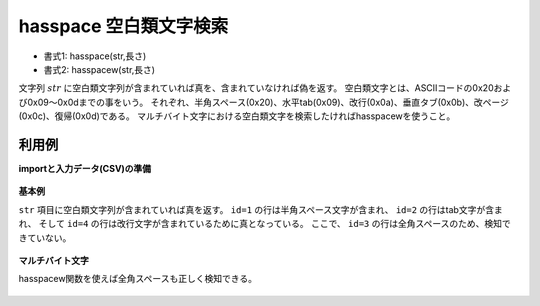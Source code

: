 hasspace 空白類文字検索
--------------------------------

* 書式1: hasspace(str,長さ) 
* 書式2: hasspacew(str,長さ) 


文字列 :math:`str` に空白類文字列が含まれていれば真を、含まれていなければ偽を返す。
空白類文字とは、ASCIIコードの0x20および0x09〜0x0dまでの事をいう。
それぞれ、半角スペース(0x20)、水平tab(0x09)、改行(0x0a)、垂直タブ(0x0b)、改ページ(0x0c)、復帰(0x0d)である。
マルチバイト文字における空白類文字を検索したければhasspacewを使うこと。


利用例
''''''''''''

**importと入力データ(CSV)の準備**

  .. code-block:: python
    :linenos:

    import nysol.mcmd as nm

    with open('dat1.csv','w') as f:
      f.write(
    '''id,str
    1,a b
    2,ab	c
    3,ab　c
    4,
    5,"aa
    bb"
    ''')


**基本例**

``str`` 項目に空白類文字列が含まれていれば真を返す。
``id=1`` の行は半角スペース文字が含まれ、
``id=2`` の行はtab文字が含まれ、
そして ``id=4`` の行は改行文字が含まれているために真となっている。
ここで、 ``id=3`` の行は全角スペースのため、検知できていない。

  .. code-block:: python
    :linenos:

    nm.mcal(c='hasspace($s{str})', a='rsl', i="dat1.csv", o="rsl1.csv").run()
    ### rsl1.csv の内容
    # id,str,rsl
    # 1,a b,1
    # 2,ab	c,1
    # 3,ab　c,0
    # 4,,0
    # 5,"aa
    # bb",1


**マルチバイト文字**

hasspacew関数を使えば全角スペースも正しく検知できる。

  .. code-block:: python
    :linenos:

    nm.mcal(c='hasspacew($s{str})', a='rsl', i="dat1.csv", o="rsl2.csv").run()
    ### rsl2.csv の内容
    # id,str,rsl
    # 1,a b,1
    # 2,ab	c,1
    # 3,ab　c,1
    # 4,,0
    # 5,"aa
    # bb",1


